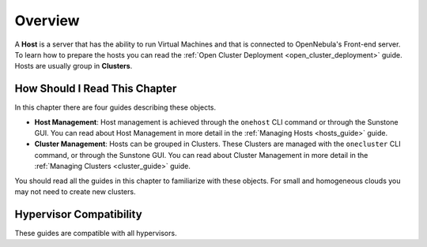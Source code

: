 .. _hostsubsystem:

==========================
Overview
==========================

A **Host** is a server that has the ability to run Virtual Machines and that is connected to OpenNebula's Front-end server. To learn how to prepare the hosts you can read the :ref:`Open Cluster Deployment <open_cluster_deployment>` guide. Hosts are usually group in **Clusters**.

How Should I Read This Chapter
================================================================================

In this chapter there are four guides describing these objects.

* **Host Management**: Host management is achieved through the ``onehost`` CLI command or through the Sunstone GUI. You can read about Host Management in more detail in the :ref:`Managing Hosts <hosts_guide>` guide.
* **Cluster Management**: Hosts can be grouped in Clusters. These Clusters are managed with the ``onecluster`` CLI command, or through the Sunstone GUI. You can read about Cluster Management in more detail in the :ref:`Managing Clusters <cluster_guide>` guide.

You should read all the guides in this chapter to familiarize with these objects. For small and homogeneous clouds you may not need to create new clusters.

Hypervisor Compatibility
================================================================================

These guides are compatible with all hypervisors.
